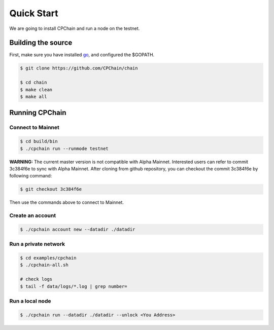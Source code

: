 Quick Start
~~~~~~~~~~~~~

We are going to install CPChain and run a node on the testnet. 

Building the source
####################

First, make sure you have installed `go <https://golang.org/>`_, and configured the $GOPATH.

.. code::

    $ git clone https://github.com/CPChain/chain

    $ cd chain
    $ make clean
    $ make all

Running CPChain
#################

Connect to Mainnet
^^^^^^^^^^^^^^^^^^^^^^^

.. code::

    $ cd build/bin
    $ ./cpchain run --runmode testnet

**WARNING:** The current master version is not compatible with Alpha Mainnet.
Interested users can refer to commit 3c384f6e to sync with Alpha Mainnet.
After cloning from github repository, you can checkout the commit 3c384f6e by following command:

.. code::

    $ git checkout 3c384f6e

Then use the commands above to connect to Mainnet.

Create an account
^^^^^^^^^^^^^^^^^^^^^^

.. code::

    $ ./cpchain account new --datadir ./datadir

Run a private network
^^^^^^^^^^^^^^^^^^^^^^^^^^^

.. code::

    $ cd examples/cpchain
    $ ./cpchain-all.sh

    # check logs
    $ tail -f data/logs/*.log | grep number=

Run a local node
^^^^^^^^^^^^^^^^^^^^^^^

.. code::

    $ ./cpchain run --datadir ./datadir --unlock <You Address>










